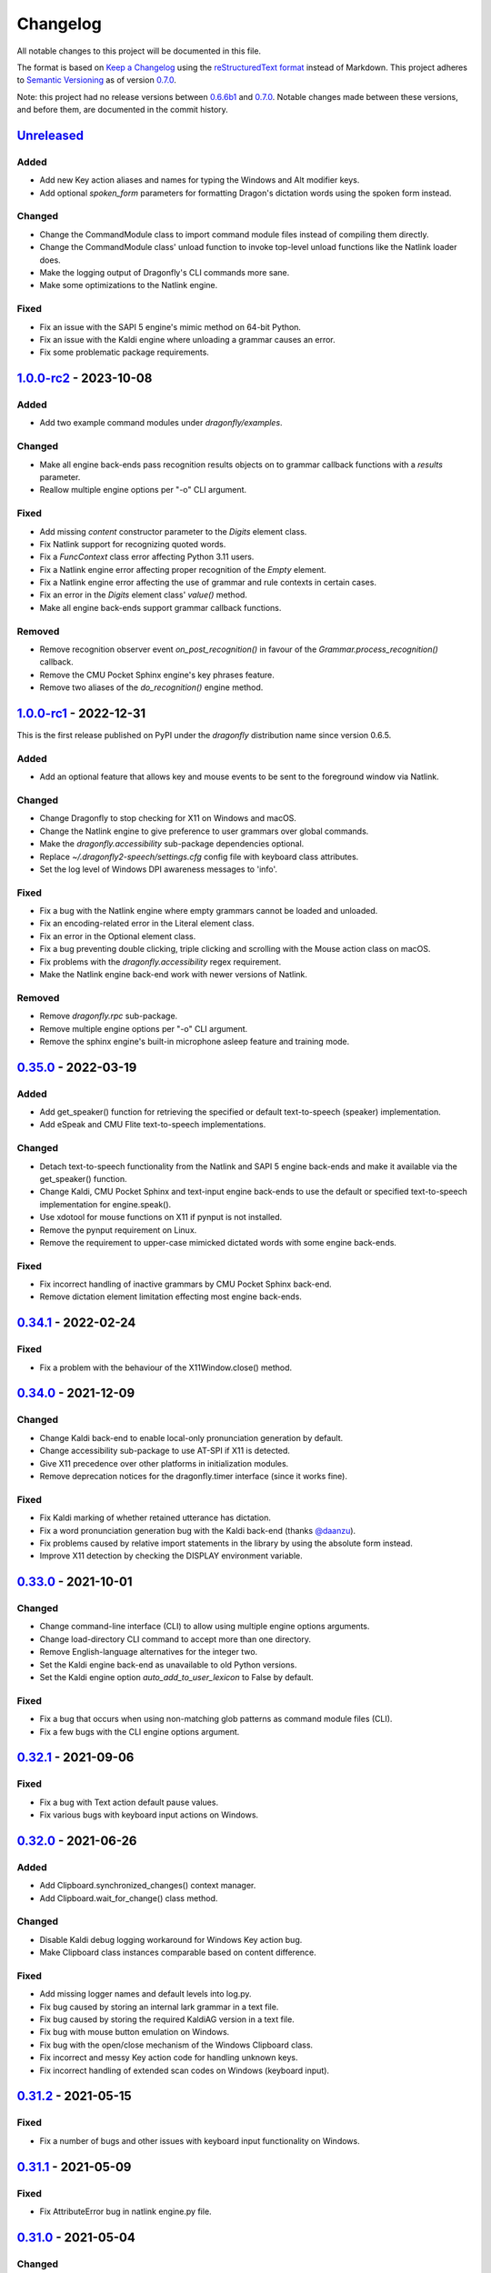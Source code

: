 Changelog
=========

All notable changes to this project will be documented in this file.

The format is based on `Keep a Changelog`_ using the
`reStructuredText format`_ instead of Markdown. This project adheres to
`Semantic Versioning`_ as of version 0.7.0_.

Note: this project had no release versions between 0.6.6b1_ and
0.7.0_. Notable changes made between these versions, and before them, are
documented in the commit history.


Unreleased_
-----------

Added
~~~~~
- Add new Key action aliases and names for typing the Windows and Alt
  modifier keys.
- Add optional *spoken_form* parameters for formatting Dragon's dictation
  words using the spoken form instead.

Changed
~~~~~~~
- Change the CommandModule class to import command module files instead of
  compiling them directly.
- Change the CommandModule class' unload function to invoke top-level unload
  functions like the Natlink loader does.
- Make the logging output of Dragonfly's CLI commands more sane.
- Make some optimizations to the Natlink engine.

Fixed
~~~~~
- Fix an issue with the SAPI 5 engine's mimic method on 64-bit Python.
- Fix an issue with the Kaldi engine where unloading a grammar causes an
  error.
- Fix some problematic package requirements.


`1.0.0-rc2`_ - 2023-10-08
-------------------------

Added
~~~~~
- Add two example command modules under *dragonfly/examples*.

Changed
~~~~~~~
- Make all engine back-ends pass recognition results objects on to grammar
  callback functions with a *results* parameter.
- Reallow multiple engine options per "-o" CLI argument.

Fixed
~~~~~
- Add missing *content* constructor parameter to the *Digits* element class.
- Fix Natlink support for recognizing quoted words.
- Fix a *FuncContext* class error affecting Python 3.11 users.
- Fix a Natlink engine error affecting proper recognition of the *Empty*
  element.
- Fix a Natlink engine error affecting the use of grammar and rule contexts
  in certain cases.
- Fix an error in the *Digits* element class' *value()* method.
- Make all engine back-ends support grammar callback functions.

Removed
~~~~~~~
- Remove recognition observer event *on_post_recognition()* in favour of
  the *Grammar.process_recognition()* callback.
- Remove the CMU Pocket Sphinx engine's key phrases feature.
- Remove two aliases of the *do_recognition()* engine method.


`1.0.0-rc1`_ - 2022-12-31
-------------------------

This is the first release published on PyPI under the *dragonfly*
distribution name since version 0.6.5.

Added
~~~~~
- Add an optional feature that allows key and mouse events to be sent to the
  foreground window via Natlink.

Changed
~~~~~~~
- Change Dragonfly to stop checking for X11 on Windows and macOS.
- Change the Natlink engine to give preference to user grammars over global
  commands.
- Make the *dragonfly.accessibility* sub-package dependencies optional.
- Replace *~/.dragonfly2-speech/settings.cfg* config file with keyboard
  class attributes.
- Set the log level of Windows DPI awareness messages to 'info'.

Fixed
~~~~~
- Fix a bug with the Natlink engine where empty grammars cannot be loaded and
  unloaded.
- Fix an encoding-related error in the Literal element class.
- Fix an error in the Optional element class.
- Fix a bug preventing double clicking, triple clicking and scrolling with
  the Mouse action class on macOS.
- Fix problems with the *dragonfly.accessibility* regex requirement.
- Make the Natlink engine back-end work with newer versions of Natlink.

Removed
~~~~~~~
- Remove *dragonfly.rpc* sub-package.
- Remove multiple engine options per "-o" CLI argument.
- Remove the sphinx engine's built-in microphone asleep feature and training
  mode.


0.35.0_ - 2022-03-19
--------------------

Added
~~~~~
* Add get_speaker() function for retrieving the specified or default
  text-to-speech (speaker) implementation.
* Add eSpeak and CMU Flite text-to-speech implementations.

Changed
~~~~~~~
* Detach text-to-speech functionality from the Natlink and SAPI 5 engine
  back-ends and make it available via the get_speaker() function.
* Change Kaldi, CMU Pocket Sphinx and text-input engine back-ends to use the
  default or specified text-to-speech implementation for engine.speak().
* Use xdotool for mouse functions on X11 if pynput is not installed.
* Remove the pynput requirement on Linux.
* Remove the requirement to upper-case mimicked dictated words with some
  engine back-ends.

Fixed
~~~~~
* Fix incorrect handling of inactive grammars by CMU Pocket Sphinx back-end.
* Remove dictation element limitation effecting most engine back-ends.


0.34.1_ - 2022-02-24
--------------------

Fixed
~~~~~
* Fix a problem with the behaviour of the X11Window.close() method.


0.34.0_ - 2021-12-09
--------------------

Changed
~~~~~~~
* Change Kaldi back-end to enable local-only pronunciation generation by
  default.
* Change accessibility sub-package to use AT-SPI if X11 is detected.
* Give X11 precedence over other platforms in initialization modules.
* Remove deprecation notices for the dragonfly.timer interface (since it
  works fine).

Fixed
~~~~~
* Fix Kaldi marking of whether retained utterance has dictation.
* Fix a word pronunciation generation bug with the Kaldi back-end (thanks
  `@daanzu`_).
* Fix problems caused by relative import statements in the library by using
  the absolute form instead.
* Improve X11 detection by checking the DISPLAY environment variable.


0.33.0_ - 2021-10-01
--------------------

Changed
~~~~~~~
* Change command-line interface (CLI) to allow using multiple engine options
  arguments.
* Change load-directory CLI command to accept more than one directory.
* Remove English-language alternatives for the integer two.
* Set the Kaldi engine back-end as unavailable to old Python versions.
* Set the Kaldi engine option *auto_add_to_user_lexicon* to False by
  default.

Fixed
~~~~~
* Fix a bug that occurs when using non-matching glob patterns as command
  module files (CLI).
* Fix a few bugs with the CLI engine options argument.


0.32.1_ - 2021-09-06
--------------------

Fixed
~~~~~
* Fix a bug with Text action default pause values.
* Fix various bugs with keyboard input actions on Windows.


0.32.0_ - 2021-06-26
--------------------

Added
~~~~~
* Add Clipboard.synchronized_changes() context manager.
* Add Clipboard.wait_for_change() class method.

Changed
~~~~~~~
* Disable Kaldi debug logging workaround for Windows Key action bug.
* Make Clipboard class instances comparable based on content difference.

Fixed
~~~~~
* Add missing logger names and default levels into log.py.
* Fix bug caused by storing an internal lark grammar in a text file.
* Fix bug caused by storing the required KaldiAG version in a text file.
* Fix bug with mouse button emulation on Windows.
* Fix bug with the open/close mechanism of the Windows Clipboard class.
* Fix incorrect and messy Key action code for handling unknown keys.
* Fix incorrect handling of extended scan codes on Windows (keyboard input).


0.31.2_ - 2021-05-15
--------------------

Fixed
~~~~~
* Fix a number of bugs and other issues with keyboard input functionality on
  Windows.


0.31.1_ - 2021-05-09
--------------------

Fixed
~~~~~
* Fix AttributeError bug in natlink engine.py file.


0.31.0_ - 2021-05-04
--------------------

Changed
~~~~~~~
* Adjust order of preferred SR engine implementations in get_engine() to
  prefer Kaldi over SAPI 5 and Sphinx.
* Change clipboard toolkit to support retrieving copied files (format_hdrop)
  on X11.
* Change clipboard toolkit to support setting and retrieving the three X
  selections using the xsel program (X11).
* Change get_engine() to log an info message for initialized engines.
* Change the Choice element class to allow using list/tuple choices.
* Make various improvements to the Kaldi engine back-end and bump required
  Kaldi-Active-Grammar version to 2.1.0. (thanks `@daanzu`_).

Fixed
~~~~~
* Fix a number of Kaldi engine back-end bugs (thanks `@daanzu`_).
* Fix leak of file open() without close in dragonfly/config.py (thanks
  `@wolfmanstout`_).
* Fix problem with the default action used by the Paste action class.
* Fix the Windows keyboard code so that letter and number keys can be
  pressed using the Key and Text actions, regardless of the active
  keyboard layout.

Removed
~~~~~~~
* Remove Google cloud speech-to-text functionality from the Kaldi engine
  back-end (unneeded dependency).


0.30.1_ - 2021-03-30
--------------------

Fixed
~~~~~
* Fix incorrect dictation formatting for DNS letters (thanks
  `@wolfmanstout`_).
* Fix incorrect handling of input strings in DNS dictation formatting
  classes.


0.30.0_ - 2021-03-20
--------------------

Added
~~~~~
* Add Clipboard class methods: get_available_formats() and
  convert_format_content().

Changed
~~~~~~~
* Change the Clipboard classes so they have a consistent API across
  platforms.
* Change the German integer element content to support compound words in
  range 20-99, including when used as part of larger numbers.
* Change the Paste action class to make use of the Clipboard class changes.
* Change the X11Window class to filter out unhelpful xdotool BadWindow error
  messages.
* Change the internal integer builder classes to support replacing or adding
  alternative recognition words for numbers.

Fixed
~~~~~
* Fix a bug with the pyperclip Clipboard.copy_to_system() method.
* Fix diction.formatter logger name to match log.py (thanks
  `@wolfmanstout`_).
* Fix incorrect handling of None in the Clipboard classes (thanks
  `@MarkRx`_).
* Fix issues with German integers in the millions and with the words "ein"
  and "eins".
* Fix smart casting for command-line interface (CLI) to handle other
  possible exceptions for some inputs (thanks `@daanzu`_).


0.29.0_ - 2020-12-31
--------------------

Changed
~~~~~~~
* Add _functions_example.py example command module (thanks `@LexiconCode`_).
* Add smart type casting to CLI loader engine parameter options (thanks
  `@daanzu`_).
* Improve error message when X11 can't be detected (thanks `@dasnessie`_)

Fixed
~~~~~
* Fix Kaldi grammar loading/unloading while in phrase (thanks `@daanzu`_).
* Fix recognition observer bug with the KaldiEngine.mimic() method.


0.28.1_ - 2020-11-15
--------------------

Fixed
~~~~~
* Fix DNS dictation bug where formatting can be applied incorrectly.


0.28.0_ - 2020-10-24
--------------------

Changed
~~~~~~~
* Add methods for setting Rule and Grammar contexts after instantiation
  (thanks `@Timoses`_).
* Add warning messages on adding the same exported rule to multiple grammars.
* Change default values for Kaldi vad_padding_end_ms and
  vad_complex_padding_end_ms engine config arguments (thanks `@daanzu`_).
* Set DPI awareness automatically when dragonfly is imported (Windows only)
  (thanks `@wolfmanstout`_).

Fixed
~~~~~
* Add missing Grammar.remove_list() method.
* Add missing validation and type checks into the ContextAction class.
* Fix SAPI5 engine processing issues with window title context changes.
* Fix various Kaldi engine bugs and other issues (thanks `@daanzu`_).


0.27.1_ - 2020-09-18
--------------------

Changed
~~~~~~~
* Add missing debug logging for the FuncContext class (thanks `@Timoses`_).

Fixed
~~~~~
* Fix two bugs with the Monitor class for X11 (Linux).


0.27.0_ - 2020-09-09
--------------------

Added
~~~~~
* Add Kaldi support for special user-modifiable Dictation elements (thanks
  `@daanzu`_).

Changed
~~~~~~~
* Bump required KaldiAG version to 1.8.0 for various improvements. See
  `KaldiAG release notes`_ (thanks `@daanzu`_).
* Change X11Window.maximize() method to use Extended Window Manager Hints
  instead of a hardcoded shortcut.
* Add the *wmctrl* command-line program as a **new required X11 session
  dependency** for properly maximizing X11 windows via maximization hints.
* Improve Kaldi engine error messages for failed compilation (thanks
  `@daanzu`_).
* Reorganize, fix and improve various parts of the documentation.

Fixed
~~~~~
* Fix Repetition element so the *max* argument is an exclusive bound (thanks
  `@starwarswii`_).
* Fix Windows bug where the printscreen key cannot be pressed.


0.26.0_ - 2020-08-08
--------------------

Added
~~~~~
* Add useful audio-related initialization arguments to Kaldi engine back-end
  (thanks `@daanzu`_).

Changed
~~~~~~~
* Bump required Kaldi-Active-Grammar version to 1.7.0 fix bugs.
* Change the get_engine() function to stop overriding the default (first)
  engine if another engine is initialized.

Fixed
~~~~~
* Add missing high numbers to short integer elements (thanks `@mrob95`_).
* Fix Python 2.7 bug where StartApp action args may only use ASCII
  characters.
* Fix bug with BasicRule where it can only be used as a derived class.
* Fix various Kaldi engine bugs and documentation issues (thanks
  `@daanzu`_).


0.25.1_ - 2020-07-29
--------------------

Fixed
~~~~~
* Fix Kaldi & Sphinx recognition delays on macOS by optimizing window
  attribute checks in those engine back-ends.


0.25.0_ - 2020-07-20
--------------------

Added
~~~~~
* Add BasicRule class for defining commands using elements directly.
* Add Kaldi engine support for recognition confidence information, plus
  various new engine arguments (thanks `@daanzu`_).
* Add convenience method Window.matches(context) (thanks `@daanzu`_).

Changed
~~~~~~~
* Move SAPI 5 engine process_grammars_context() method into the EngineBase
  class.
* Update required versions for lark-parser and KaldiAG version.

Fixed
~~~~~
* Add missing WordParserDns11 entry for the special em dash word.
* Add partial fix for dictation-related DNS recognition failures.
* Change the Windows Clipboard class to poll for clipboard access like the
  cross-platform class does.
* Fix CLI error reporting and file pattern matching issues.
* Fix bug causing Win32Window.set_foreground() to fail sometimes.
* Fix bug in the NatlinkEngine.disconnect() method.
* Fix some Kaldi engine bugs.

Removed
~~~~~~~
* Remove old and unused compile() method from ElementBase (thanks
  `@kb100`_).


0.24.0_ - 2020-05-21
--------------------

Added
~~~~~
* Add optional 'results' arguments to recognition and grammar callbacks that
  expose internal engine results objects for Natlink and SAPI 5 SR engines.
* Add support for quoted words in rules, which can potentially fix certain
  recognition issues with Dragon.

Changed
~~~~~~~
* Change the setup_log() function to output log messages to stderr.
* Make Dictation-only rules work with the Sphinx engine again.
* Make keyboard input faster on X11 by passing '--delay 0' as an argument to
  Xdotool.
* Update, fix and improve various parts of the documentation.
* Use the old Win32 Clipboard class on Windows instead of the cross-platform
  class.

Fixed
~~~~~
* Fix sdist package installs by including missing files like version.txt
  (thanks `@thatch`_).
* Fix the Win32 Clipboard class handling of empty clipboard errors and the
  CF_TEXT format.
* Raise an error if args were passed to get_engine() but silently ignored
  (thanks `@shervinemami`_).


0.23.2_ - 2020-04-11
--------------------

Fixed
~~~~~
* Add missing __str__ visualization method for UnsafeActionSeries.
* Add missing catch for IOErrors in the Function.__str__() method.
* Fix __str__ visualization methods that break Unicode support.
* Fix some bugs with how Dragonfly command modules are loaded.


0.23.1_ - 2020-04-09
--------------------

Fixed
~~~~~
* Add temporary mitigation for Windows keyboard action processing bug
  specific to the Kaldi engine (thanks `@daanzu`_).


0.23.0_ - 2020-04-06
--------------------

Changed
~~~~~~~
* Add get_current_engine() function that doesn't initialize an engine.
* Add is_primary and name properties to all Monitor classes.
* Change SAPI5 engine backend to use the recognizer language selected in the
  options window instead of "en".
* Reword confusing Natlink warning message shown when Dragon isn't running.
* Update and fix various parts of the documentation.

Fixed
~~~~~
* Add automatic fix for the NatlinkEngine class that allows threads to work
  properly after the first grammar is loaded.
* Change Dragonfly monitor lists to always have the primary monitor with
  coordinates (0, 0) first on the list.
* Fix Mouse action bug with negative absolute screen coordinates that made
  monitors tricky to access sometimes.
* Fix bug where X11Window.executable may return None in certain
  circumstances.
* Support AppContext edge cases where window executables or titles aren't
  valid (thanks `@shervinemami`_).


0.22.0_ - 2020-03-20
--------------------

Changed
~~~~~~~
* Add __str__ method to essential action classes for visualization (thanks
  `@dmakarov`_).
* Change the Dictation element's value to be a list of recognized words
  instead of a DictationContainer object if the 'format' constructor
  argument is False. Previously, the 'format' argument did nothing.
* Make various improvements to Dragonfly's documentation.
* Make various improvements to the Kaldi engine's audio code (thanks
  `@daanzu`_).

Fixed
~~~~~
* Add code to verify that natlink is on the Python path before initializing
  the engine (thanks `@LexiconCode`_).
* Fix Python 2.7 console output encoding errors in on_recognition()
  callbacks in CLI and module loaders.
* Fix a minor bug in DictListRef's constructor.
* Fix bugs where X11 Keyboard and Window class sub-processes can exit early.
* Fix encoding bug with the string representation of BoundAction.
* Fix some Python 3.x bugs with the Natlink engine and its tests (thanks
  `@mrob95`_).
* Make DarwinWindow get_window_module/pid methods error safe (thanks
  `@dmakarov`_).


0.21.1_ - 2020-02-24
--------------------

Fixed
~~~~~
* Add set_exclusive() alias methods to Grammar & EngineBase classes to make
  some older grammars work again.
* Fix a few issues related to the Impossible and Empty elements
  (thanks `@caspark`_ and `@daanzu`_).
* Fix Win32 modifier bug where the control key could be released if held
  down when Window.set_foreground() is called.
* Make all engine mimic() methods fail properly when given empty input.

0.21.0_ - 2020-02-15
--------------------

Added
~~~~~
* Add optional recursive mode to CommandModuleDirectory class.
* Add new load and load-directory CLI commands as alternatives to module
  loader scripts.
* Add new on_end() and on_post_recognition() recognition observers
  with optional parameters (thanks `@daanzu`_).
* Add Window.set_focus() method for focusing windows without raising them
  (only supported on X11).
* Add 'focus_only' argument to BringApp and FocusWindow actions to support
  focusing windows without raising them (only supported on X11).

Changed
~~~~~~~
* Add context manager to ListBase class for optimized list updates.
* Add missing CommandModule properties and methods to CommandModuleDirectory
  class.
* Change ActionBase class to catch all exceptions raised during execution,
  not just ActionErrors (thanks `@daanzu`_).
* Change ActionSeries class to stop execution if errors occur. The
  ActionSeries.stop_on_failures attribute, UnsafeActionSeries class and
  the '|' and '\|\=' operators can be used to have the previous behaviour.
* Change Kaldi retain support to allow retaining only specifically chosen
  recognitions (thanks `@daanzu`_).
* Change on_recognition() recognition observer to allow optional rule and
  node parameters on functions (thanks `@daanzu`_).
* Change setup.py test command to support running the test suites with
  different pytest options (thanks `@daanzu`_).
* Change the StartApp action to use the macOS 'open' program if applicable.
* Clean up and enhance log messages and dependency checks done in the
  is_engine_available() and get_engine() functions (thanks `@LexiconCode`_).
* Use application IDs instead of application names to differentiate between
  different application processes on macOS (thanks `@dmakarov`_).

Fixed
~~~~~
* Fix Dragonfly's CLI so glob patterns are expanded where necessary (i.e. if
  using cmd.exe on Windows).
* Fix Kaldi version number checking (thanks `@daanzu`_).
* Fix Python 2/3 bool incompatibility with dictation containers
  (thanks `@daanzu`_).
* Fix bug with CommandModuleDirectory 'excludes' constructor parameter.
* Fix bug with the command-line interface where the 'command' argument
  wasn't required.
* Fix Function action deprecation warning in Python 3.


0.20.0_ - 2020-01-03
--------------------

Added
~~~~~
* Add DarwinWindow class for macOS using 'py-applescript' (thanks to various
  Aenea contributors).
* Add Kaldi engine support for defining your own, external engine to use for
  dictation elements (thanks `@daanzu`_).
* Add Kaldi engine support for weights on individual rule elements
  (thanks `@daanzu`_).
* Add support for special specifiers in Compound specs
  (thanks `@daanzu`_).

Changed
~~~~~~~
* Change Kaldi default model directory to 'kaldi_model' (thanks `@daanzu`_).
* Change dragonfly's CLI test command to accept zero file arguments.
* Clean up code in grammar, actions and windows sub-packages.
* Improve overall Kaldi engine recognition accuracy (thanks `@daanzu`_).
* Make a few minor Windows-related speed optimizations
  (thanks `@Versatilus`_).

Fixed
~~~~~
* Add missing DNS parser entry for the special "numeral" word.
* Fix a Windows bug where the wrong mouse buttons will be pressed if the
  primary/secondary buttons are inverted.
* Fix a bug with dragonfly's CLI 'test' command where grammars weren't
  properly unloaded.
* Fix on_recognition() observer callback for the natlink engine.
* Fix various Kaldi engine bugs (thanks `@daanzu`_).
* Fix wsr_module_loader_plus.py for newer Python versions.

Removed
~~~~~~~
* Remove basic Kaldi module loader 'kaldi_module_loader.py'.


0.19.1_ - 2019-11-28
--------------------

Fixed
~~~~~
* Change the Key action to accept all escaped or encoded characters as key
  names on Windows.
* Fix a bug where the Key/Text 'use_hardware' argument is ignored.


0.19.0_ - 2019-11-26
--------------------

Added
~~~~~
* Add FocusWindow constructor arguments to select by index or filter by
  passed function (thanks `@daanzu`_).
* Add extra FocusWindow arguments to BringApp action to use for window
  matching.
* Add Natlink engine support for retaining recognition data (thanks
  `@daanzu`_).
* Add RunCommand 'hide_window' argument for using the action class with GUI
  applications.
* Add StartApp and BringApp 'focus_after_start' argument for raising started
  applications.
* Add unified 'engine.do_recognition()' method for recognising in a loop
  from any engine.

Changed
~~~~~~~
* Add much faster `Lark-based`_ parser for compound specs (thanks
  `@mrob95`_).
* Allow retaining Kaldi engine recognition metadata without audio data
  (thanks `@daanzu`_).
* Change Key action to allow typing Unicode on Windows.
* Change StartApp and BringApp to allow a single list/tuple constructor
  argument.
* Change dragonfly's test suite to use *pytest* instead.
* Change engine recognition loops to exit on engine.disconnect().
* Change the base Rule class's default 'exported' value to True (thanks
  `@daanzu`_).
* Implement the PlaySound action for other platforms using pyaudio.
* Make other various optimisations and changes (thanks `@mrob95`_).
* Various improvements to the Kaldi engine (thanks `@daanzu`_).

Fixed
~~~~~
* Change Key and Text actions to handle multiple keyboard layouts on
  Windows.
* Change NatlinkEngine.mimic() to handle string arguments.
* Change X11Window class to handle xdotool/xprop errors gracefully instead
  of panicking.
* Fix Win32Window.get_matching_windows() and the FocusWindow action for
  recent Dragon versions.
* Fix a few bugs with the RunCommand, StartApp and BringApp actions.
* Fix bug with Kaldi retain audio support where the last dictation wasn't
  retained (thanks `@comodoro`_).
* Fix engine bugs where grammars could not be loaded/unloaded during
  Grammar.process_begin() (thanks `@mrob95`_).
* Fix various bugs related to grammar exclusivity.

Removed
~~~~~~~
* Remove no longer used EngineTestSuite class.
* Remove unfinished command family app sub-package (dragonfly.apps.family).
* Remove unused Win32 dialog and control classes.


0.18.0_ - 2019-10-13
--------------------

Added
~~~~~
* Add grammar/rule weights support for the Kaldi backend
  (thanks `@daanzu`_).
* Add new functions for recognition state change callbacks.
* Add optional --delay argument to Dragonfly's test command (CLI).
* Allow the passing of window attributes to text engine mimic
  (thanks `@mrob95`_).

Changed
~~~~~~~
* Add magic repr methods for debugging (thanks `@mrob95`_).
* Add pyobjc as a required package on Mac OS (for AppKit).
* Improve Kaldi backend performance by parsing directly on the FST instead
  of with pyparsing (thanks `@daanzu`_).
* Make Kaldi backend work with Python 3 (thanks `@daanzu`_).
* Make other various improvements to the Kaldi backend (thanks `@daanzu`_).
* Make the Monitor class and list work on X11 (Linux) & Mac OS.
* Make the Mouse action work on X11 (Linux) & Mac OS.
* Move 3 monitor-related methods from Win32Window to BaseWindow.

Fixed
~~~~~
* Change Sphinx and text engines to not accept mimicking of non-exported
  rules (expected behaviour).
* Fix CompoundRule bug where the 'exported' parameter was effectively
  ignored.
* Fix Natlink engine bug where Canadian English isn't recognised
  (thanks `@dusty-phillips`_).
* Fix Natlink engine for all variants of supported languages.
* Fix case sensitivity bug with AppContext keyword arguments.
* Fix quite a few bugs with the Kaldi backend (thanks `@daanzu`_).
* Fix two bugs with the text engine's mimic method (thanks `@mrob95`_).


0.17.0_ - 2019-09-12
--------------------

Added
~~~~~
* Add alpha support for the accessibility API on Linux
  (thanks `@wolfmanstout`_).
* Add keywords argument handling to AppContext class for matching window
  attributes other than titles and executables.
* Add the ability to set formatting flags for natlink dictation containers
  (thanks `@alexboche`_).

Changed
~~~~~~~
* Add Python 3 compatible natlink compiler test (thanks `@mrob95`_).
* Add a note about installing the `xdotool` program in the Kaldi engine
  documentation (thanks `@JasoonS`_).
* Change the Sphinx engine to allow grammars with the same name (again).
* Move dependency adding code from engine classes into Grammar methods
  (thanks `@mrob95`_).
* Remove extraneous trailing whitespace from 116 files (thanks `@mrob95`_).
* Remove redundant 'grammar.engine = self' lines from engine classes
  (thanks `@mrob95`_).
* Lots of Kaldi engine backend improvements & bug fixes
  (thanks `@daanzu`_).
* Remove keyboard-related messages sometimes printed at import time because
  similar messages are printed later anyway.
* Update documentation sections on running dragonfly's test suite.
* Update documentation section on logging and logging handlers.

Fixed
~~~~~
* Add check to avoid preparing expensive debug logs when they will be
  discarded (thanks `@wolfmanstout`_).
* Add missing is_maximized property for Win32Window class.
* Fix Python 3 support in a few places.
* Fix a few problems with the Sphinx engine.
* Fix case sensitivity bug with Window.get_matching_windows().
* Fix minor bug with Win32.get_all_windows().
* Fix various character encoding issues with dragonfly and its unit tests.
* Log 'Is X installed?' messages in X11Window if xprop or xdotool are
  missing.
* Re-raise errors due to missing xprop or xdotool programs instead of
  suppressing them.


0.16.1_ - 2019-08-04
--------------------

Added
~~~~~

* Add Dictation string formatting examples into documentation.
* Add Kaldi informational messages during grammar loading pauses.

Changed
~~~~~~~

* Clean up code style in engines/base/dictation.py.
* Bump required kaldi-active-grammar version to 0.6.0.
* Update Kaldi engine documentation (thanks `@daanzu`_ and `@LexiconCode`_).

Fixed
~~~~~

* Fix Win32Window.set_foreground() failures by forcing the interpreter's
  main thread to "receive" the last input event (press & release control).
* Fix quite a few bugs with the Kaldi engine. (thanks `@daanzu`_).
* Make the Sphinx engine ignore unknown words in grammars instead of raising
  errors.


0.16.0_ - 2019-07-21
--------------------

Added
~~~~~
* Add FakeWindow class imported as 'Window' on unsupported platforms.
* Add RPC methods for getting speech state & recognition history.
* Add Window.get_matching_windows() and Window.get_window class methods.
* Add X11Window class for interacting with windows on X11 (adapted from
  `Aenea`_).
* Add alternative dragonfly module loader for natlink.
* Add documentation for X11 keyboard and window support.
* Add enhancements to Dictation and DictationContainer objects (thanks `@mrob95`_).
* Add missing Integer Repeat factor example into documentation.
* Add optional '--language' argument to dragonfly's 'test' command (CLI).
* Add xdotool & libxdo keyboard implementations to replace pynput on X11
  (adapted from `Aenea`_).

Changed
~~~~~~~
* Change the dragonfly.windows.window module to import the current
  platform's Window class.
* Improve Kaldi documentation and add an example demo script
  (thanks `@daanzu`_).
* Make test_actions.py and test_window.py files run with all test suites and
  on all platforms.
* Move some code from FocusWindow into Window classes.
* Rename dragonfly's Window class to Win32Window and move it into
  win32_window.py.
* Swap Repeat class's constructor arguments so that 'extra' is first
  (backwards-compatible) (thanks `@mrob95`_).
* Unmock the Window, WaitWindow, FocusWindow, BringApp and StartApp classes
  for all platforms.
* Update Kaldi engine backend with user lexicon support, microphone listing,
  other improvements and bug fixes (thanks `@daanzu`_).

Fixed
~~~~~
* Fix DragonflyError raised if importing ShortIntegerContent whilst using a
  speaker language that isn't English.
* Fix Thread.isAlive() deprecation warnings in Python 3.7.
* Fix import error in SAPI5 engine file (specific to Python 3).
* Fix incorrect file names in the 'plus' module loaders.
* Fix problem with building documentation when kaldi_active_grammar is
  installed.
* Fix spec string decoding in the Text action class.


0.15.0_ - 2019-06-24
--------------------

Added
~~~~~
* Add new `Kaldi engine`_ backend for Linux & Windows, including
  documentation and module loaders  (thanks `@daanzu`_).
* Add more featureful loader for WSR with sleep/wake functionality
  (thanks `@daanzu`_).
* Add FuncContext class that determines context activity by callable
  argument (thanks `@daanzu`_).
* Allow all timer manager callbacks to be manually disabled (used in tests).

Changed
~~~~~~~
* Change RunCommand action to use a member for the process_command argument.
* Change how Sapi5Compiler compiles Impossible elements (more impossible
  now).
* Change sphinx engine install instructions and required dependency
  versions.
* Change the dragonfly.timer._Timer class so that it works correctly for all
  supported engines and platforms via engine.create_timer().
* Make local development documentation use read_the_docs theme (thanks
  `@daanzu`_).
* Move timer-related engine code into DelegateTimerManagerInterface so it is
  re-used by multiple engines.

Deprecated
~~~~~~~~~~
* Deprecate the old dragonfly.timer._Timer class.

Fixed
~~~~~
* Fix SAPI5 engine setting grammars as not exclusive (thanks `@daanzu`_).
* Fix SAPI5 window change detection and allow manually processing (thanks
  `@daanzu`_).
* Fix slow RPC response times for WSR and natlink by adjusting engine timer
  intervals.
* Preserve Dragon mic state in the NatlinkEngine.speak() method (thanks
  `@lexxish`_).

Removed
~~~~~~~
* Remove sphinxwrapper Git sub-module from project.

0.14.1_ - 2019-05-31
--------------------

Changed
~~~~~~~
* Change English integers to include "too" and "to" as equivalents for
  "two" (thanks `@lexxish`_).

0.14.0_ - 2019-05-21
--------------------

Added
~~~~~
* Add documentation on dragonfly's logging infrastructure.
* Add dragonfly.rpc sub-package and usage example.
* Add enable() and disable() methods to ThreadedTimerManager class.
* Add optional "repeating" parameter to the multiplexing Timer class and
  engine.create_timer() method.
* Add recognize_forever() method to WSR engine class.

Changed
~~~~~~~
* Change AppContext class to allow lists of titles and executables
  (thanks `@mrob95`_).
* Change WSR engine to call timer functions on the main thread.
* Change dragonfly stdout logging formatter to include the level name.
* Make dragonfly's multiplexing timer classes more thread safe.
* Replace WSR module loader's PumpWaitingMessages loop with
  engine.recognize_forever().
* Simplify sphinx engine availability checks.

Fixed
~~~~~
* Fix WSR engine context bug with a hook for foreground window changes
  (thanks `@tylercal`_).
* Fix a bug with Monitor objects caused by incorrect coordinate calculations
  (thanks `@tylercal`_).
* Fix some example files that break if used with Python 3.
* Stop calling setup_log() in a few dragonfly modules to avoid side effects.
* Stop encoding to windows-1252 in a few places if using Python 3
  (thanks `@tylercal`_).
* Stop erasing dragonfly's logging file now that setup_log() isn't always
  used.

0.13.0_ - 2019-04-24
--------------------

Added
~~~~~
* Add and document optional "remap_data" parameter to Function action to
  allow using extras with different names than the function argument names.
* Add Key, Text and Paste action support for X11 and Mac OS using `pynput`_.
* Add modified ContextAction class from `Aenea`_
  (thanks `@calmofthestorm`_).
* Add more flexible ShortIntegerRef class (thanks `@mrob95`_).

Changed
~~~~~~~
* Allow saying "oh" as well as "zero" for IntegerRefs.
* Change the Sphinx engine to disallow multiple grammars with the same name.
* Change the Text action's default pause value to 0.005 seconds & make it
  configurable.
* Rename *Language Support* doc page to *Language Support & Sub-package*.
* Rename 3 example command modules to start with underscores.
* Stop mocking Windows-only sendinput classes & functions on other
  platforms.
* Update some documentation to mention that dragonfly's module loaders will
  load from files matching "_\*.py" rather than "\*.py".

Fixed
~~~~~
* Allow Text sub-classes to override the '_pause_default' attribute.
* Fix Sphinx engine bug where grammar searches could be overridden.
* Fix some issues with dragonfly's mocked actions.

0.12.0_ - 2019-04-04
--------------------

Added
~~~~~
* Add *CONTRIBUTING.rst* file.
* Add Repetition 'optimize' parameter that should reduce grammar complexity.
* Add SphinxEngine.default_search_result property.
* Add SphinxEngine.write_transcript_files method.
* Add WSR/SAPI5 retain audio support for saving recognition data
  (thanks `@daanzu`_).
* Add example *sphinx_wave_transcriber.py* script into *dragonfly/examples*.
* Allow passing keyword arguments to get_engine() functions
  (thanks `@daanzu`_).

Changed
~~~~~~~
* Change Sphinx and text engines to call notify_recognition() before rule processing.
* Change Sphinx engine to allow specifying default decoder search options
  other than "-lm".
* Change SphinxEngine.process_wave_file() method to yield recognised words.
* Change the format of the Sphinx engine's saved training data.
* Disable the Sphinx engine's built-in key phrases if the engine language
  isn't English.
* Disable writing Sphinx engine training data to files by default.
* Erase dragonfly's log file when creating the logging handler to avoid
  large files.
* Make all Sphinx engine configuration optional.
* Replace Sphinx engine's *PYAUDIO_STREAM_KEYWORD_ARGS* config option with 4
  new options.
* Simplify Sphinx engine backend code and improve its performance.
* Update Sphinx engine documentation to reflect the other changes.

Fixed
~~~~~
* Add rule processing error handling to the Sphinx and text engines.
* Fix lots of bugs with the Sphinx engine backend.
* Fix Sphinx engine's support for exclusive grammars and multiplexing
  timers.
* Minimise dropped audio frames when recording with the Sphinx engine.

Removed
~~~~~~~
* Remove Sphinx engine's *config.py* file.
* Remove the Sphinx engine's support for Dictation elements for now.
* Remove/hide some unnecessary public SphinxEngine methods and properties.

0.11.1_ - 2019-02-22
--------------------

Changed
~~~~~~~
* Change the RunCommand action to allow the *command* argument to be a list
  to pass directly to *subprocess.Popen* instead of through *shlex.split()*.

Fixed
~~~~~
* Fix the RunCommand action so it properly parses command strings using
  non-POSIX/Windows paths.
* Fix minor issues with RunCommand's string representation and error logging.

0.11.0_ - 2019-01-30
--------------------

Added
~~~~~
* Add additional tests to dragonfly's test suites.
* Add documentation for dragonfly's timer classes.
* Add new synchronous and process properties and error handling to
  the RunCommand action.
* Add timer manager class for the text input and SAPI 5 engines.

Changed
~~~~~~~
* Change default engine class for SAPI 5 engine backend to
  Sapi5InProcEngine.
* Change logging framework to use *~/.dragonfly.log* as the log
  file to make logging work on Windows and on other operating
  systems.
* Change the Natlink test suite to run different tests for
  different DNS versions.
* Change the default test suite to the "text" engine's test suite
  and add it to the CI build.
* Change typeables.py so that all symbols can be referred to by
  their printable representation (thanks `@wolfmanstout`_).
* Make several changes to the SAPI 5 engine backend so it passes
  the relevant dragonfly tests.
* Update how _generate_typeables.py generates code used in
  typeables.py.
* Update several documentation pages.
* Use a RecognitionObserver in dfly-loader-wsr.py for user feedback
  when using Sapi5InProcEngine.

Fixed
~~~~~
* Add default implementation for the RunCommand.process_command
  method so that most commands don't hang without an implementation.
* Fix bug where the Text action intermittently ignores the
  hardware_apps override (thanks `@wolfmanstout`_).
* Fix some encoding bugs with the text input engine.
* Fix various issues with dragonfly's tests and test framework.

Removed
~~~~~~~
* Remove old test files.

0.10.1_ - 2019-01-06
--------------------

Fixed
~~~~~
* Disable **backwards-incompatible** Unicode keyboard functionality by
  default for the Text action. Restoring the old behaviour
  requires deleting/modifying the `~/.dragonfly2-speech/settings.cfg`
  file.

0.10.0_ - 2018-12-28
--------------------

Added
~~~~~
* Add configurable Windows Unicode keyboard support to the Text
  action (thanks `@Versatilus`_).
* Add Windows accessibility API support to Dragonfly (thanks
  `@wolfmanstout`_).
* Add a command-line interface for Dragonfly with a "test" command.
* Add multi-platform RunCommand action.
* Add text input engine backend.

Changed
~~~~~~~
* Change default paste key for the Paste action to Shift+insert.
* Change typeables.py to log errors for untypeable characters.
* Make **backwards-incompatible** change to the Text class where
  it no longer respects modifier keys being held down by default.
* Move TestContext class from Pocket Sphinx engine tests into
  test/infrastructure.py.
* Move command module classes from loader scripts into
  dragonfly/loader.py.

Fixed
~~~~~
* Fix various Unicode and encoding issues (thanks `@Versatilus`_).

0.9.1_ - 2018-11-22
-------------------

Changed
~~~~~~~
* Various changes to documentation.
* Make Arabic, Indonesian and Malaysian languages automatically load if
  required.

Fixed
~~~~~
* Fix a bug with dragonfly's MagnitudeIntBuilder class specific to
  Python 3.x.
* Replace all imports using 'dragonfly.all' with just 'dragonfly'.
* Fix a bug where mouse wheel scrolling fails with high repeat values
  (thanks `@wolfmanstout`_).
* Fix a few minor problems with the Pocket Sphinx engine.
* Fix error handling and logging when initialising the WSR/SAPI5
  engine.

0.9.0_ - 2018-10-28
-------------------

Added
~~~~~
* Add default VAD decoder config options to Pocket Sphinx engine config
  module.
* Add documentation page on dragonfly's supported languages.
* Add repository core.autorclf settings for consistent file line
  endings.
* Add scrolling and extra button support for dragonfly's Mouse action
  (thanks `@Versatilus`_).

Changed
~~~~~~~
* Adjust pyperclip version requirements now that a bug is fixed.
* Change error types raised in a few Rule class methods.
* Change NatlinkEngine.speak() to turn on the mic after speech playback
  for consistency between Dragon versions.
* Normalise all file line endings to Unix-style line feeds.

Fixed
~~~~~
* Make Read the Docs generate documentation from Python modules again.

0.8.0_ - 2018-09-27
-------------------

Added
~~~~~

* Add EngineBase.grammars property for retrieving loaded grammars.
* Add MappingRule.specs property to allow retrieval of specs after
  initialisation.
* Add checks in Sphinx engine for using unknown words in grammars and
  keyphrases.
* Add configurable speech and hypothesis recording to Sphinx engine for
  model training.
* Add Sphinx engine documentation page.

Changed
~~~~~~~

* Change Sphinx engine module loader to use local engine config if it
  exists.
* Change README to reference the new documentation page on the Sphinx
  engine.
* Change documentation/conf.py to allow the docs to be built locally.
* Change package distribution name to *dragonfly2* in order to upload
  releases to PyPI.org.
* Update README and documentation/installation.txt with instructions to
  install via pip.
* Replace README.md with README.rst because PyPI doesn't easily support
  markdown any more.

Fixed
~~~~~
* Fix a bug with CompoundRule.spec.
* Fix translation of RuleRef without explicit name in dragonfly2jsgf
  (thanks `@daanzu`_).
* Update virtual keyboard extended key support (thanks `@Versatilus`_).
* Add missing methods for WSR and Sphinx engines in
  test/element\_tester.
* Fix a few minor problems with the Sphinx engine.
* Fix bug where newly-constructed rules were not inactivated (thanks
  `@wolfmanstout`_).

Removed
~~~~~~~
* Remove pyjsgf submodule as it can be installed via pip now.
* Remove Sphinx engine's README now that there is a documentation page.
* Remove ez\_setup.py and stop using it in setup.py.

0.7.0_ - 2018-07-10
-------------------

Added
~~~~~
* Add multi-platform Clipboard class that works on Windows, Linux, Mac
  OS X.
* Support Unicode grammar specs and window titles.
* Support alternate keyboard layouts.
* Add additional speech recognition backend using CMU Pocket Sphinx.
* Add optional Sphinx dependencies as pyjsgf and sphinxwrapper Git
  sub-modules.
* Add additional unit tests for enhancements.
* Add additional six and pyperclip dependencies in setup.py.

Changed
~~~~~~~

* Mock Windows-specific functionality for other platforms to allow
  importing.
* Make pywin32 only required on Windows.
* Made natlink optional in dragonfly/timer.py.
* Clean up code styling and semantic issues.
* Convert code base to support Python 3.x as well as Python 2.7.
* Update natlink links in documentation.

Fixed
~~~~~
* Make the Paste action work with the Unicode clipboard format
  (thanks `@comodoro`_).
* Fix issues with dragonfly's monitor list and class.


0.6.6b1_ - 2009-04-13
---------------------


0.6.5_ - 2009-04-08
-------------------


0.6.4_ - 2009-02-01
-------------------


`0.6.4-rc3`_ - 2008-12-06
-------------------------


`0.6.4-rc2`_ - 2008-12-02
-------------------------


`0.6.4-rc1`_ - 2008-11-12
-------------------------


0.6.1_ - 2008-10-18
-------------------

This release is the first in the Git version control system.


.. Release links.
.. _Unreleased:  https://github.com/dictation-toolbox/dragonfly/compare/1.0.0-rc2...HEAD
.. _1.0.0-rc2:   https://github.com/dictation-toolbox/dragonfly/compare/1.0.0-rc1...1.0.0-rc2
.. _1.0.0-rc1:   https://github.com/dictation-toolbox/dragonfly/compare/0.35.0...1.0.0-rc1
.. _0.35.0:      https://github.com/dictation-toolbox/dragonfly/compare/0.34.1...0.35.0
.. _0.34.1:      https://github.com/dictation-toolbox/dragonfly/compare/0.34.0...0.34.1
.. _0.34.0:      https://github.com/dictation-toolbox/dragonfly/compare/0.33.0...0.34.0
.. _0.33.0:      https://github.com/dictation-toolbox/dragonfly/compare/0.32.1...0.33.0
.. _0.32.1:      https://github.com/dictation-toolbox/dragonfly/compare/0.32.0...0.32.1
.. _0.32.0:      https://github.com/dictation-toolbox/dragonfly/compare/0.31.2...0.32.0
.. _0.31.2:      https://github.com/dictation-toolbox/dragonfly/compare/0.31.1...0.31.2
.. _0.31.1:      https://github.com/dictation-toolbox/dragonfly/compare/0.31.0...0.31.1
.. _0.31.0:      https://github.com/dictation-toolbox/dragonfly/compare/0.30.1...0.31.0
.. _0.30.1:      https://github.com/dictation-toolbox/dragonfly/compare/0.30.0...0.30.1
.. _0.30.0:      https://github.com/dictation-toolbox/dragonfly/compare/0.29.0...0.30.0
.. _0.29.0:      https://github.com/dictation-toolbox/dragonfly/compare/0.28.1...0.29.0
.. _0.28.1:      https://github.com/dictation-toolbox/dragonfly/compare/0.28.0...0.28.1
.. _0.28.0:      https://github.com/dictation-toolbox/dragonfly/compare/0.27.1...0.28.0
.. _0.27.1:      https://github.com/dictation-toolbox/dragonfly/compare/0.27.0...0.27.1
.. _0.27.0:      https://github.com/dictation-toolbox/dragonfly/compare/0.26.0...0.27.0
.. _0.26.0:      https://github.com/dictation-toolbox/dragonfly/compare/0.25.1...0.26.0
.. _0.25.1:      https://github.com/dictation-toolbox/dragonfly/compare/0.25.0...0.25.1
.. _0.25.0:      https://github.com/dictation-toolbox/dragonfly/compare/0.24.0...0.25.0
.. _0.24.0:      https://github.com/dictation-toolbox/dragonfly/compare/0.23.2...0.24.0
.. _0.23.2:      https://github.com/dictation-toolbox/dragonfly/compare/0.23.1...0.23.2
.. _0.23.1:      https://github.com/dictation-toolbox/dragonfly/compare/0.23.0...0.23.1
.. _0.23.0:      https://github.com/dictation-toolbox/dragonfly/compare/0.22.0...0.23.0
.. _0.22.0:      https://github.com/dictation-toolbox/dragonfly/compare/0.21.1...0.22.0
.. _0.21.1:      https://github.com/dictation-toolbox/dragonfly/compare/0.21.0...0.21.1
.. _0.21.0:      https://github.com/dictation-toolbox/dragonfly/compare/0.20.0...0.21.0
.. _0.20.0:      https://github.com/dictation-toolbox/dragonfly/compare/0.19.0...0.20.0
.. _0.19.1:      https://github.com/dictation-toolbox/dragonfly/compare/0.19.0...0.19.1
.. _0.19.0:      https://github.com/dictation-toolbox/dragonfly/compare/0.18.0...0.19.0
.. _0.18.0:      https://github.com/dictation-toolbox/dragonfly/compare/0.17.0...0.18.0
.. _0.17.0:      https://github.com/dictation-toolbox/dragonfly/compare/0.16.1...0.17.0
.. _0.16.1:      https://github.com/dictation-toolbox/dragonfly/compare/0.16.0...0.16.1
.. _0.16.0:      https://github.com/dictation-toolbox/dragonfly/compare/0.15.0...0.16.0
.. _0.15.0:      https://github.com/dictation-toolbox/dragonfly/compare/0.14.1...0.15.0
.. _0.14.1:      https://github.com/dictation-toolbox/dragonfly/compare/0.14.0...0.14.1
.. _0.14.0:      https://github.com/dictation-toolbox/dragonfly/compare/0.13.0...0.14.0
.. _0.13.0:      https://github.com/dictation-toolbox/dragonfly/compare/0.12.0...0.13.0
.. _0.12.0:      https://github.com/dictation-toolbox/dragonfly/compare/0.11.1...0.12.0
.. _0.11.1:      https://github.com/dictation-toolbox/dragonfly/compare/0.11.0...0.11.1
.. _0.11.0:      https://github.com/dictation-toolbox/dragonfly/compare/0.10.1...0.11.0
.. _0.10.1:      https://github.com/dictation-toolbox/dragonfly/compare/0.10.0...0.10.1
.. _0.10.0:      https://github.com/dictation-toolbox/dragonfly/compare/0.9.1...0.10.0
.. _0.9.1:       https://github.com/dictation-toolbox/dragonfly/compare/0.9.0...0.9.1
.. _0.9.0:       https://github.com/dictation-toolbox/dragonfly/compare/0.8.0...0.9.0
.. _0.8.0:       https://github.com/dictation-toolbox/dragonfly/compare/0.7.0...0.8.0
.. _0.7.0:       https://github.com/dictation-toolbox/dragonfly/compare/74981c1...0.7.0
.. _0.6.6b1:     https://github.com/dictation-toolbox/dragonfly/compare/0.6.5...0.6.6b1
.. _0.6.5:       https://github.com/dictation-toolbox/dragonfly/compare/0.6.4-rc3...0.6.5
.. _0.6.4:       https://github.com/dictation-toolbox/dragonfly/compare/0.6.4-rc3...0.6.4
.. _0.6.4-rc3:   https://github.com/dictation-toolbox/dragonfly/compare/0.6.4-rc2...0.6.4-rc3
.. _0.6.4-rc2:   https://github.com/dictation-toolbox/dragonfly/compare/0.6.4-rc1...0.6.4-rc2
.. _0.6.4-rc1:   https://github.com/dictation-toolbox/dragonfly/compare/0.6.1...0.6.4-rc1
.. _0.6.1:       https://github.com/dictation-toolbox/dragonfly/compare/03d06af...0.6.1

.. Contributors.
.. _@JasoonS: https://github.com/JasoonS
.. _@LexiconCode: https://github.com/LexiconCode
.. _@MarkRx: https://github.com/MarkRx
.. _@Timoses: https://github.com/Timoses
.. _@Versatilus: https://github.com/Versatilus
.. _@alexboche: https://github.com/alexboche
.. _@calmofthestorm: https://github.com/calmofthestorm
.. _@caspark: https://github.com/caspark
.. _@comodoro: https://github.com/comodoro
.. _@daanzu: https://github.com/daanzu
.. _@dasnessie: https://github.com/dasnessie
.. _@dmakarov: https://github.com/dmakarov
.. _@dusty-phillips: https://github.com/dusty-phillips
.. _@kb100: https://github.com/kb100
.. _@lexxish: https://github.com/lexxish
.. _@mrob95: https://github.com/mrob95
.. _@shervinemami: https://github.com/shervinemami
.. _@starwarswii: https://github.com/starwarswii
.. _@thatch: https://github.com/thatch
.. _@tylercal: https://github.com/tylercal
.. _@wolfmanstout: https://github.com/wolfmanstout

.. Other links.
.. _Aenea: https://github.com/dictation-toolbox/aenea
.. _Kaldi engine: https://dragonfly.readthedocs.io/en/latest/kaldi_engine.html
.. _KaldiAG release notes: https://github.com/daanzu/kaldi-active-grammar/releases
.. _Keep a Changelog: https://keepachangelog.com/en/1.0.0/
.. _Lark-based: https://github.com/lark-parser/lark
.. _Semantic Versioning: http://semver.org/spec/v2.0.0.html
.. _pynput: https://github.com/moses-palmer/pynput
.. _reStructuredText format: http://docutils.sourceforge.net/rst.html
